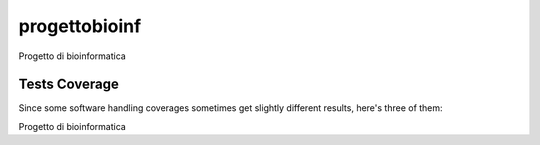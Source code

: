 progettobioinf
=========================================================================================
|travis| |sonar_quality| |sonar_maintainability| |codacy|
|code_climate_maintainability|

Progetto di bioinformatica

Tests Coverage
----------------------------------------------
Since some software handling coverages sometimes
get slightly different results, here's three of them:

|coveralls| |sonar_coverage| |code_climate_coverage|

Progetto di bioinformatica

.. |travis| image:: https://travis-ci.org/lucafumagalli/progettoBioinf.png?branch=master
   :target: https://travis-ci.org/lucafumagalli/progettoBioinf
   :alt: Travis CI build

.. |sonar_quality| image:: https://sonarcloud.io/api/project_badges/measure?project=lucafumagalli_progettoBioinf&metric=alert_status
    :target: https://sonarcloud.io/dashboard/index/lucafumagalli_progettoBioinf
    :alt: SonarCloud Quality

.. |sonar_maintainability| image:: https://sonarcloud.io/api/project_badges/measure?project=lucafumagalli_progettoBioinf&metric=sqale_rating
    :target: https://sonarcloud.io/dashboard/index/lucafumagalli_progettoBioinf
    :alt: SonarCloud Maintainability

.. |sonar_coverage| image:: https://sonarcloud.io/api/project_badges/measure?project=lucafumagalli_progettoBioinf&metric=coverage
    :target: https://sonarcloud.io/dashboard/index/lucafumagalli_progettoBioinf
    :alt: SonarCloud Coverage

.. |coveralls| image:: https://coveralls.io/repos/github/lucafumagalli/progettoBioinf/badge.svg?branch=master
    :target: https://coveralls.io/github/lucafumagalli/progettoBioinf?branch=master
    :alt: Coveralls Coverage

.. |pip| image:: https://badge.fury.io/py/progettobioinf.svg
    :target: https://badge.fury.io/py/progettobioinf
    :alt: Pypi project

.. |downloads| image:: https://pepy.tech/badge/progettobioinf
    :target: https://pepy.tech/project/progettobioinf
    :alt: Pypi total project downloads

.. |codacy| image:: https://api.codacy.com/project/badge/Grade/1474b32977c2489a97e18daf90b7b787
    :target: https://www.codacy.com/manual/lucafumagalli/progettoBioinf?utm_source=github.com&amp;utm_medium=referral&amp;utm_content=lucafumagalli/progettoBioinf&amp;utm_campaign=Badge_Grade
    :alt: Codacy Maintainability

.. |code_climate_maintainability| image:: https://api.codeclimate.com/v1/badges/0d072a8ce01c98e516a3/maintainability
    :target: https://codeclimate.com/github/lucafumagalli/progettoBioinf/maintainability
    :alt: Maintainability

.. |code_climate_coverage| image:: https://api.codeclimate.com/v1/badges/0d072a8ce01c98e516a3/test_coverage
    :target: https://codeclimate.com/github/lucafumagalli/progettoBioinf/test_coverage
    :alt: Code Climate Coverage
